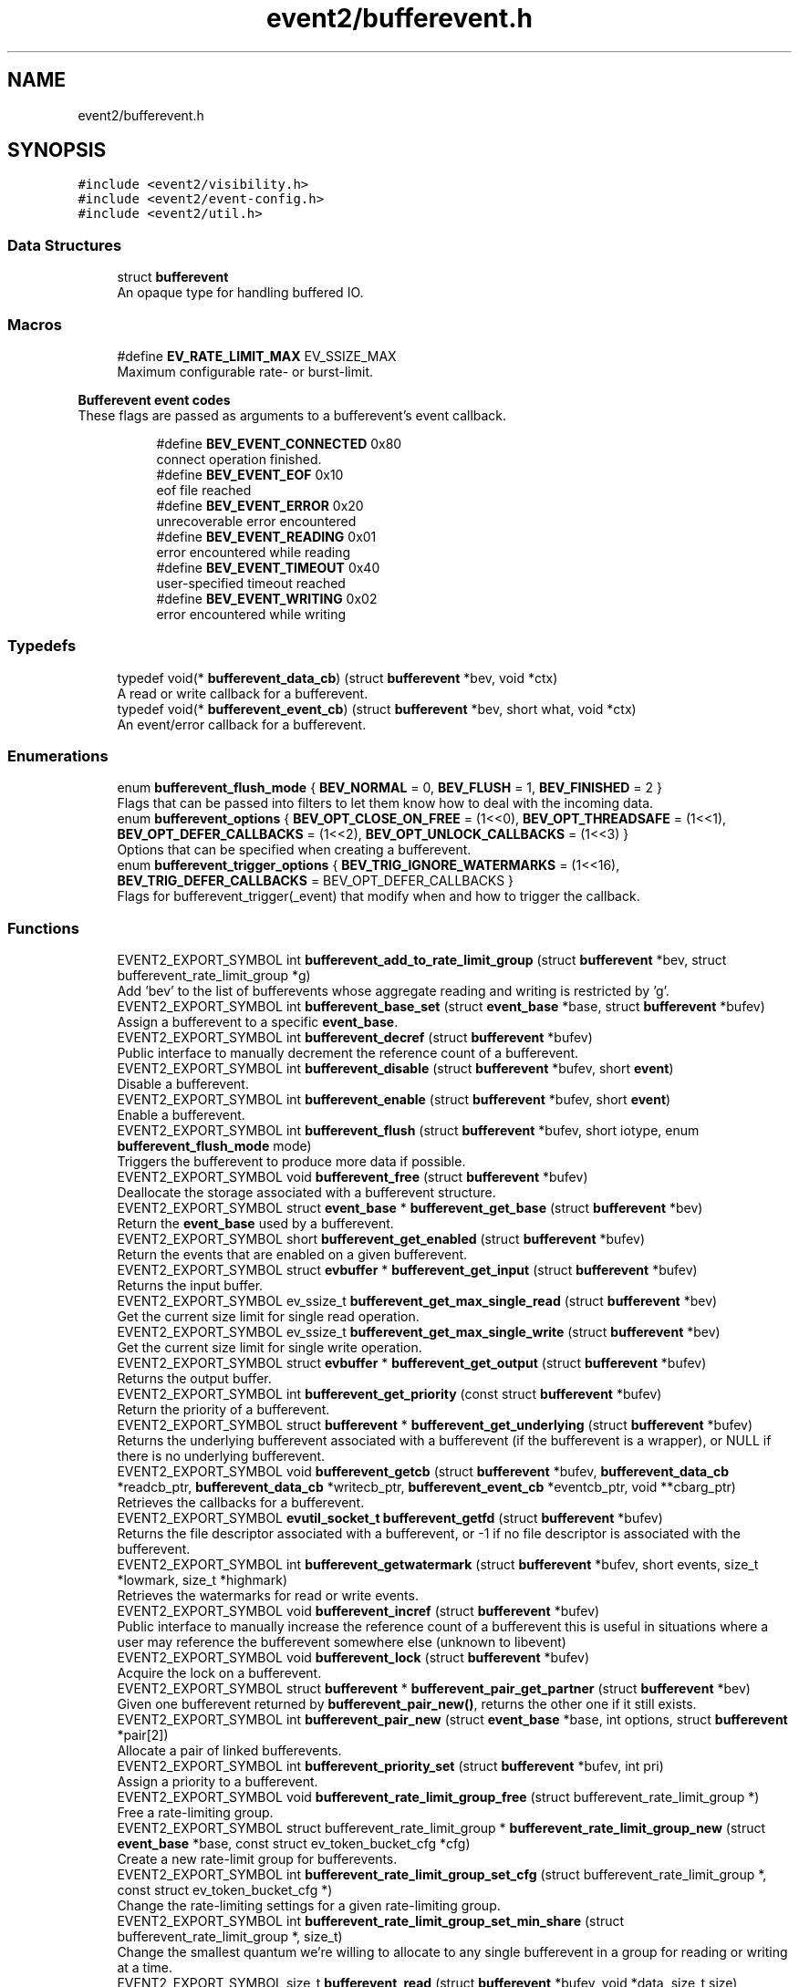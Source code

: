 .TH "event2/bufferevent.h" 3 "Mon Sep 30 2019" "libevent" \" -*- nroff -*-
.ad l
.nh
.SH NAME
event2/bufferevent.h
.SH SYNOPSIS
.br
.PP
\fC#include <event2/visibility\&.h>\fP
.br
\fC#include <event2/event\-config\&.h>\fP
.br
\fC#include <event2/util\&.h>\fP
.br

.SS "Data Structures"

.in +1c
.ti -1c
.RI "struct \fBbufferevent\fP"
.br
.RI "An opaque type for handling buffered IO\&. "
.in -1c
.SS "Macros"

.in +1c
.ti -1c
.RI "#define \fBEV_RATE_LIMIT_MAX\fP   EV_SSIZE_MAX"
.br
.RI "Maximum configurable rate- or burst-limit\&. "
.in -1c
.PP
.RI "\fBBufferevent event codes\fP"
.br
These flags are passed as arguments to a bufferevent's event callback\&. 
.PP
.in +1c
.in +1c
.ti -1c
.RI "#define \fBBEV_EVENT_CONNECTED\fP   0x80"
.br
.RI "connect operation finished\&. "
.ti -1c
.RI "#define \fBBEV_EVENT_EOF\fP   0x10"
.br
.RI "eof file reached "
.ti -1c
.RI "#define \fBBEV_EVENT_ERROR\fP   0x20"
.br
.RI "unrecoverable error encountered "
.ti -1c
.RI "#define \fBBEV_EVENT_READING\fP   0x01"
.br
.RI "error encountered while reading "
.ti -1c
.RI "#define \fBBEV_EVENT_TIMEOUT\fP   0x40"
.br
.RI "user-specified timeout reached "
.ti -1c
.RI "#define \fBBEV_EVENT_WRITING\fP   0x02"
.br
.RI "error encountered while writing "
.in -1c
.in -1c
.SS "Typedefs"

.in +1c
.ti -1c
.RI "typedef void(* \fBbufferevent_data_cb\fP) (struct \fBbufferevent\fP *bev, void *ctx)"
.br
.RI "A read or write callback for a bufferevent\&. "
.ti -1c
.RI "typedef void(* \fBbufferevent_event_cb\fP) (struct \fBbufferevent\fP *bev, short what, void *ctx)"
.br
.RI "An event/error callback for a bufferevent\&. "
.in -1c
.SS "Enumerations"

.in +1c
.ti -1c
.RI "enum \fBbufferevent_flush_mode\fP { \fBBEV_NORMAL\fP = 0, \fBBEV_FLUSH\fP = 1, \fBBEV_FINISHED\fP = 2 }"
.br
.RI "Flags that can be passed into filters to let them know how to deal with the incoming data\&. "
.ti -1c
.RI "enum \fBbufferevent_options\fP { \fBBEV_OPT_CLOSE_ON_FREE\fP = (1<<0), \fBBEV_OPT_THREADSAFE\fP = (1<<1), \fBBEV_OPT_DEFER_CALLBACKS\fP = (1<<2), \fBBEV_OPT_UNLOCK_CALLBACKS\fP = (1<<3) }"
.br
.RI "Options that can be specified when creating a bufferevent\&. "
.ti -1c
.RI "enum \fBbufferevent_trigger_options\fP { \fBBEV_TRIG_IGNORE_WATERMARKS\fP = (1<<16), \fBBEV_TRIG_DEFER_CALLBACKS\fP = BEV_OPT_DEFER_CALLBACKS }"
.br
.RI "Flags for bufferevent_trigger(_event) that modify when and how to trigger the callback\&. "
.in -1c
.SS "Functions"

.in +1c
.ti -1c
.RI "EVENT2_EXPORT_SYMBOL int \fBbufferevent_add_to_rate_limit_group\fP (struct \fBbufferevent\fP *bev, struct bufferevent_rate_limit_group *g)"
.br
.RI "Add 'bev' to the list of bufferevents whose aggregate reading and writing is restricted by 'g'\&. "
.ti -1c
.RI "EVENT2_EXPORT_SYMBOL int \fBbufferevent_base_set\fP (struct \fBevent_base\fP *base, struct \fBbufferevent\fP *bufev)"
.br
.RI "Assign a bufferevent to a specific \fBevent_base\fP\&. "
.ti -1c
.RI "EVENT2_EXPORT_SYMBOL int \fBbufferevent_decref\fP (struct \fBbufferevent\fP *bufev)"
.br
.RI "Public interface to manually decrement the reference count of a bufferevent\&. "
.ti -1c
.RI "EVENT2_EXPORT_SYMBOL int \fBbufferevent_disable\fP (struct \fBbufferevent\fP *bufev, short \fBevent\fP)"
.br
.RI "Disable a bufferevent\&. "
.ti -1c
.RI "EVENT2_EXPORT_SYMBOL int \fBbufferevent_enable\fP (struct \fBbufferevent\fP *bufev, short \fBevent\fP)"
.br
.RI "Enable a bufferevent\&. "
.ti -1c
.RI "EVENT2_EXPORT_SYMBOL int \fBbufferevent_flush\fP (struct \fBbufferevent\fP *bufev, short iotype, enum \fBbufferevent_flush_mode\fP mode)"
.br
.RI "Triggers the bufferevent to produce more data if possible\&. "
.ti -1c
.RI "EVENT2_EXPORT_SYMBOL void \fBbufferevent_free\fP (struct \fBbufferevent\fP *bufev)"
.br
.RI "Deallocate the storage associated with a bufferevent structure\&. "
.ti -1c
.RI "EVENT2_EXPORT_SYMBOL struct \fBevent_base\fP * \fBbufferevent_get_base\fP (struct \fBbufferevent\fP *bev)"
.br
.RI "Return the \fBevent_base\fP used by a bufferevent\&. "
.ti -1c
.RI "EVENT2_EXPORT_SYMBOL short \fBbufferevent_get_enabled\fP (struct \fBbufferevent\fP *bufev)"
.br
.RI "Return the events that are enabled on a given bufferevent\&. "
.ti -1c
.RI "EVENT2_EXPORT_SYMBOL struct \fBevbuffer\fP * \fBbufferevent_get_input\fP (struct \fBbufferevent\fP *bufev)"
.br
.RI "Returns the input buffer\&. "
.ti -1c
.RI "EVENT2_EXPORT_SYMBOL ev_ssize_t \fBbufferevent_get_max_single_read\fP (struct \fBbufferevent\fP *bev)"
.br
.RI "Get the current size limit for single read operation\&. "
.ti -1c
.RI "EVENT2_EXPORT_SYMBOL ev_ssize_t \fBbufferevent_get_max_single_write\fP (struct \fBbufferevent\fP *bev)"
.br
.RI "Get the current size limit for single write operation\&. "
.ti -1c
.RI "EVENT2_EXPORT_SYMBOL struct \fBevbuffer\fP * \fBbufferevent_get_output\fP (struct \fBbufferevent\fP *bufev)"
.br
.RI "Returns the output buffer\&. "
.ti -1c
.RI "EVENT2_EXPORT_SYMBOL int \fBbufferevent_get_priority\fP (const struct \fBbufferevent\fP *bufev)"
.br
.RI "Return the priority of a bufferevent\&. "
.ti -1c
.RI "EVENT2_EXPORT_SYMBOL struct \fBbufferevent\fP * \fBbufferevent_get_underlying\fP (struct \fBbufferevent\fP *bufev)"
.br
.RI "Returns the underlying bufferevent associated with a bufferevent (if the bufferevent is a wrapper), or NULL if there is no underlying bufferevent\&. "
.ti -1c
.RI "EVENT2_EXPORT_SYMBOL void \fBbufferevent_getcb\fP (struct \fBbufferevent\fP *bufev, \fBbufferevent_data_cb\fP *readcb_ptr, \fBbufferevent_data_cb\fP *writecb_ptr, \fBbufferevent_event_cb\fP *eventcb_ptr, void **cbarg_ptr)"
.br
.RI "Retrieves the callbacks for a bufferevent\&. "
.ti -1c
.RI "EVENT2_EXPORT_SYMBOL \fBevutil_socket_t\fP \fBbufferevent_getfd\fP (struct \fBbufferevent\fP *bufev)"
.br
.RI "Returns the file descriptor associated with a bufferevent, or -1 if no file descriptor is associated with the bufferevent\&. "
.ti -1c
.RI "EVENT2_EXPORT_SYMBOL int \fBbufferevent_getwatermark\fP (struct \fBbufferevent\fP *bufev, short events, size_t *lowmark, size_t *highmark)"
.br
.RI "Retrieves the watermarks for read or write events\&. "
.ti -1c
.RI "EVENT2_EXPORT_SYMBOL void \fBbufferevent_incref\fP (struct \fBbufferevent\fP *bufev)"
.br
.RI "Public interface to manually increase the reference count of a bufferevent this is useful in situations where a user may reference the bufferevent somewhere else (unknown to libevent) "
.ti -1c
.RI "EVENT2_EXPORT_SYMBOL void \fBbufferevent_lock\fP (struct \fBbufferevent\fP *bufev)"
.br
.RI "Acquire the lock on a bufferevent\&. "
.ti -1c
.RI "EVENT2_EXPORT_SYMBOL struct \fBbufferevent\fP * \fBbufferevent_pair_get_partner\fP (struct \fBbufferevent\fP *bev)"
.br
.RI "Given one bufferevent returned by \fBbufferevent_pair_new()\fP, returns the other one if it still exists\&. "
.ti -1c
.RI "EVENT2_EXPORT_SYMBOL int \fBbufferevent_pair_new\fP (struct \fBevent_base\fP *base, int options, struct \fBbufferevent\fP *pair[2])"
.br
.RI "Allocate a pair of linked bufferevents\&. "
.ti -1c
.RI "EVENT2_EXPORT_SYMBOL int \fBbufferevent_priority_set\fP (struct \fBbufferevent\fP *bufev, int pri)"
.br
.RI "Assign a priority to a bufferevent\&. "
.ti -1c
.RI "EVENT2_EXPORT_SYMBOL void \fBbufferevent_rate_limit_group_free\fP (struct bufferevent_rate_limit_group *)"
.br
.RI "Free a rate-limiting group\&. "
.ti -1c
.RI "EVENT2_EXPORT_SYMBOL struct bufferevent_rate_limit_group * \fBbufferevent_rate_limit_group_new\fP (struct \fBevent_base\fP *base, const struct ev_token_bucket_cfg *cfg)"
.br
.RI "Create a new rate-limit group for bufferevents\&. "
.ti -1c
.RI "EVENT2_EXPORT_SYMBOL int \fBbufferevent_rate_limit_group_set_cfg\fP (struct bufferevent_rate_limit_group *, const struct ev_token_bucket_cfg *)"
.br
.RI "Change the rate-limiting settings for a given rate-limiting group\&. "
.ti -1c
.RI "EVENT2_EXPORT_SYMBOL int \fBbufferevent_rate_limit_group_set_min_share\fP (struct bufferevent_rate_limit_group *, size_t)"
.br
.RI "Change the smallest quantum we're willing to allocate to any single bufferevent in a group for reading or writing at a time\&. "
.ti -1c
.RI "EVENT2_EXPORT_SYMBOL size_t \fBbufferevent_read\fP (struct \fBbufferevent\fP *bufev, void *data, size_t size)"
.br
.RI "Read data from a bufferevent buffer\&. "
.ti -1c
.RI "EVENT2_EXPORT_SYMBOL int \fBbufferevent_read_buffer\fP (struct \fBbufferevent\fP *bufev, struct \fBevbuffer\fP *buf)"
.br
.RI "Read data from a bufferevent buffer into an evbuffer\&. "
.ti -1c
.RI "EVENT2_EXPORT_SYMBOL int \fBbufferevent_remove_from_rate_limit_group\fP (struct \fBbufferevent\fP *bev)"
.br
.RI "Remove 'bev' from its current rate-limit group (if any)\&. "
.ti -1c
.RI "EVENT2_EXPORT_SYMBOL int \fBbufferevent_set_max_single_read\fP (struct \fBbufferevent\fP *bev, size_t size)"
.br
.RI "Set the size limit for single read operation\&. "
.ti -1c
.RI "EVENT2_EXPORT_SYMBOL int \fBbufferevent_set_max_single_write\fP (struct \fBbufferevent\fP *bev, size_t size)"
.br
.RI "Set the size limit for single write operation\&. "
.ti -1c
.RI "EVENT2_EXPORT_SYMBOL int \fBbufferevent_set_rate_limit\fP (struct \fBbufferevent\fP *bev, struct ev_token_bucket_cfg *cfg)"
.br
.RI "Set the rate-limit of a the bufferevent 'bev' to the one specified in 'cfg'\&. "
.ti -1c
.RI "EVENT2_EXPORT_SYMBOL int \fBbufferevent_set_timeouts\fP (struct \fBbufferevent\fP *bufev, const struct timeval *timeout_read, const struct timeval *timeout_write)"
.br
.RI "Set the read and write timeout for a bufferevent\&. "
.ti -1c
.RI "EVENT2_EXPORT_SYMBOL void \fBbufferevent_setcb\fP (struct \fBbufferevent\fP *bufev, \fBbufferevent_data_cb\fP readcb, \fBbufferevent_data_cb\fP writecb, \fBbufferevent_event_cb\fP eventcb, void *cbarg)"
.br
.RI "Changes the callbacks for a bufferevent\&. "
.ti -1c
.RI "EVENT2_EXPORT_SYMBOL int \fBbufferevent_setfd\fP (struct \fBbufferevent\fP *bufev, \fBevutil_socket_t\fP fd)"
.br
.RI "Changes the file descriptor on which the bufferevent operates\&. "
.ti -1c
.RI "EVENT2_EXPORT_SYMBOL void \fBbufferevent_setwatermark\fP (struct \fBbufferevent\fP *bufev, short events, size_t lowmark, size_t highmark)"
.br
.RI "Sets the watermarks for read and write events\&. "
.ti -1c
.RI "EVENT2_EXPORT_SYMBOL int \fBbufferevent_socket_connect\fP (struct \fBbufferevent\fP *, const struct sockaddr *, int)"
.br
.RI "Launch a connect() attempt with a socket-based bufferevent\&. "
.ti -1c
.RI "EVENT2_EXPORT_SYMBOL int \fBbufferevent_socket_connect_hostname\fP (struct \fBbufferevent\fP *, struct evdns_base *, int, const char *, int)"
.br
.RI "Resolve the hostname 'hostname' and connect to it as with \fBbufferevent_socket_connect()\fP\&. "
.ti -1c
.RI "EVENT2_EXPORT_SYMBOL int \fBbufferevent_socket_get_dns_error\fP (struct \fBbufferevent\fP *bev)"
.br
.RI "Return the error code for the last failed DNS lookup attempt made by \fBbufferevent_socket_connect_hostname()\fP\&. "
.ti -1c
.RI "EVENT2_EXPORT_SYMBOL struct \fBbufferevent\fP * \fBbufferevent_socket_new\fP (struct \fBevent_base\fP *base, \fBevutil_socket_t\fP fd, int options)"
.br
.RI "Create a new socket bufferevent over an existing socket\&. "
.ti -1c
.RI "EVENT2_EXPORT_SYMBOL void \fBbufferevent_trigger\fP (struct \fBbufferevent\fP *bufev, short iotype, int options)"
.br
.RI "Triggers bufferevent data callbacks\&. "
.ti -1c
.RI "EVENT2_EXPORT_SYMBOL void \fBbufferevent_trigger_event\fP (struct \fBbufferevent\fP *bufev, short what, int options)"
.br
.RI "Triggers the bufferevent event callback\&. "
.ti -1c
.RI "EVENT2_EXPORT_SYMBOL void \fBbufferevent_unlock\fP (struct \fBbufferevent\fP *bufev)"
.br
.RI "Release the lock on a bufferevent\&. "
.ti -1c
.RI "EVENT2_EXPORT_SYMBOL int \fBbufferevent_write\fP (struct \fBbufferevent\fP *bufev, const void *data, size_t size)"
.br
.RI "Write data to a bufferevent buffer\&. "
.ti -1c
.RI "EVENT2_EXPORT_SYMBOL int \fBbufferevent_write_buffer\fP (struct \fBbufferevent\fP *bufev, struct \fBevbuffer\fP *buf)"
.br
.RI "Write data from an evbuffer to a bufferevent buffer\&. "
.ti -1c
.RI "EVENT2_EXPORT_SYMBOL void \fBev_token_bucket_cfg_free\fP (struct ev_token_bucket_cfg *cfg)"
.br
.RI "Free all storage held in 'cfg'\&. "
.ti -1c
.RI "EVENT2_EXPORT_SYMBOL struct ev_token_bucket_cfg * \fBev_token_bucket_cfg_new\fP (size_t read_rate, size_t read_burst, size_t write_rate, size_t write_burst, const struct timeval *tick_len)"
.br
.RI "Initialize and return a new object to configure the rate-limiting behavior of bufferevents\&. "
.in -1c
.PP
.RI "\fBRate limit inspection\fP"
.br
Return the current read or write bucket size for a bufferevent\&.
.PP
If it is not configured with a per-bufferevent ratelimit, return EV_SSIZE_MAX\&. This function does not inspect the group limit, if any\&. Note that it can return a negative value if the bufferevent has been made to read or write more than its limit\&. 
.PP
.in +1c
.in +1c
.ti -1c
.RI "EVENT2_EXPORT_SYMBOL ev_ssize_t \fBbufferevent_get_max_to_read\fP (struct \fBbufferevent\fP *bev)"
.br
.ti -1c
.RI "EVENT2_EXPORT_SYMBOL ev_ssize_t \fBbufferevent_get_max_to_write\fP (struct \fBbufferevent\fP *bev)"
.br
.ti -1c
.RI "EVENT2_EXPORT_SYMBOL ev_ssize_t \fBbufferevent_get_read_limit\fP (struct \fBbufferevent\fP *bev)"
.br
.ti -1c
.RI "EVENT2_EXPORT_SYMBOL const struct ev_token_bucket_cfg * \fBbufferevent_get_token_bucket_cfg\fP (const struct \fBbufferevent\fP *bev)"
.br
.ti -1c
.RI "EVENT2_EXPORT_SYMBOL ev_ssize_t \fBbufferevent_get_write_limit\fP (struct \fBbufferevent\fP *bev)"
.br
.in -1c
.in -1c
.PP
.RI "\fBGroup Rate limit inspection\fP"
.br
Return the read or write bucket size for a bufferevent rate limit group\&.
.PP
Note that it can return a negative value if bufferevents in the group have been made to read or write more than their limits\&. 
.PP
.in +1c
.in +1c
.ti -1c
.RI "EVENT2_EXPORT_SYMBOL ev_ssize_t \fBbufferevent_rate_limit_group_get_read_limit\fP (struct bufferevent_rate_limit_group *)"
.br
.ti -1c
.RI "EVENT2_EXPORT_SYMBOL ev_ssize_t \fBbufferevent_rate_limit_group_get_write_limit\fP (struct bufferevent_rate_limit_group *)"
.br
.in -1c
.in -1c
.PP
.RI "\fBRate limit manipulation\fP"
.br
Subtract a number of bytes from a bufferevent's read or write bucket\&.
.PP
The decrement value can be negative, if you want to manually refill the bucket\&. If the change puts the bucket above or below zero, the bufferevent will resume or suspend reading writing as appropriate\&. These functions make no change in the buckets for the bufferevent's group, if any\&.
.PP
Returns 0 on success, -1 on internal error\&. 
.PP
.in +1c
.in +1c
.ti -1c
.RI "EVENT2_EXPORT_SYMBOL int \fBbufferevent_decrement_read_limit\fP (struct \fBbufferevent\fP *bev, ev_ssize_t decr)"
.br
.ti -1c
.RI "EVENT2_EXPORT_SYMBOL int \fBbufferevent_decrement_write_limit\fP (struct \fBbufferevent\fP *bev, ev_ssize_t decr)"
.br
.in -1c
.in -1c
.PP
.RI "\fBGroup rate limit manipulation\fP"
.br
Subtract a number of bytes from a bufferevent rate-limiting group's read or write bucket\&.
.PP
The decrement value can be negative, if you want to manually refill the bucket\&. If the change puts the bucket above or below zero, the bufferevents in the group will resume or suspend reading writing as appropriate\&.
.PP
Returns 0 on success, -1 on internal error\&. 
.PP
.in +1c
.in +1c
.ti -1c
.RI "EVENT2_EXPORT_SYMBOL int \fBbufferevent_rate_limit_group_decrement_read\fP (struct bufferevent_rate_limit_group *, ev_ssize_t)"
.br
.ti -1c
.RI "EVENT2_EXPORT_SYMBOL int \fBbufferevent_rate_limit_group_decrement_write\fP (struct bufferevent_rate_limit_group *, ev_ssize_t)"
.br
.ti -1c
.RI "EVENT2_EXPORT_SYMBOL void \fBbufferevent_rate_limit_group_get_totals\fP (struct bufferevent_rate_limit_group *grp, ev_uint64_t *total_read_out, ev_uint64_t *total_written_out)"
.br
.RI "Inspect the total bytes read/written on a group\&. "
.ti -1c
.RI "EVENT2_EXPORT_SYMBOL void \fBbufferevent_rate_limit_group_reset_totals\fP (struct bufferevent_rate_limit_group *grp)"
.br
.RI "Reset the total bytes read/written on a group\&. "
.in -1c
.in -1c
.SS "Filtering support"

.in +1c
.ti -1c
.RI "typedef enum \fBbufferevent_filter_result\fP(* \fBbufferevent_filter_cb\fP) (struct \fBevbuffer\fP *src, struct \fBevbuffer\fP *dst, ev_ssize_t dst_limit, enum \fBbufferevent_flush_mode\fP mode, void *ctx)"
.br
.RI "A callback function to implement a filter for a bufferevent\&. "
.ti -1c
.RI "EVENT2_EXPORT_SYMBOL struct \fBbufferevent\fP * \fBbufferevent_filter_new\fP (struct \fBbufferevent\fP *underlying, \fBbufferevent_filter_cb\fP input_filter, \fBbufferevent_filter_cb\fP output_filter, int options, void(*free_context)(void *), void *ctx)"
.br
.RI "Allocate a new filtering bufferevent on top of an existing bufferevent\&. "
.ti -1c
.RI "enum \fBbufferevent_filter_result\fP { \fBBEV_OK\fP = 0, \fBBEV_NEED_MORE\fP = 1, \fBBEV_ERROR\fP = 2 }"
.br
.RI "Values that filters can return\&. "
.in -1c
.SH "Detailed Description"
.PP 
Functions for buffering data for network sending or receiving\&. Bufferevents are higher level than evbuffers: each has an underlying evbuffer for reading and one for writing, and callbacks that are invoked under certain circumstances\&.
.PP
A bufferevent provides input and output buffers that get filled and drained automatically\&. The user of a bufferevent no longer deals directly with the I/O, but instead is reading from input and writing to output buffers\&.
.PP
Once initialized, the bufferevent structure can be used repeatedly with \fBbufferevent_enable()\fP and \fBbufferevent_disable()\fP\&.
.PP
When reading is enabled, the bufferevent will try to read from the file descriptor onto its input buffer, and call the read callback\&. When writing is enabled, the bufferevent will try to write data onto its file descriptor when the output buffer has enough data, and call the write callback when the output buffer is sufficiently drained\&.
.PP
Bufferevents come in several flavors, including:
.PP
.IP "\fBSocket-based bufferevents \fP" 1c
A bufferevent that reads and writes data onto a network socket\&. Created with \fBbufferevent_socket_new()\fP\&.
.PP
.IP "\fBPaired bufferevents \fP" 1c
A pair of bufferevents that send and receive data to one another without touching the network\&. Created with \fBbufferevent_pair_new()\fP\&.
.PP
.IP "\fBFiltering bufferevents \fP" 1c
A bufferevent that transforms data, and sends or receives it over another underlying bufferevent\&. Created with \fBbufferevent_filter_new()\fP\&.
.PP
.IP "\fBSSL-backed bufferevents \fP" 1c
A bufferevent that uses the openssl library to send and receive data over an encrypted connection\&. Created with \fBbufferevent_openssl_socket_new()\fP or \fBbufferevent_openssl_filter_new()\fP\&. 
.PP

.SH "Typedef Documentation"
.PP 
.SS "typedef void(* bufferevent_data_cb) (struct \fBbufferevent\fP *bev, void *ctx)"

.PP
A read or write callback for a bufferevent\&. The read callback is triggered when new data arrives in the input buffer and the amount of readable data exceed the low watermark which is 0 by default\&.
.PP
The write callback is triggered if the write buffer has been exhausted or fell below its low watermark\&.
.PP
\fBParameters\fP
.RS 4
\fIbev\fP the bufferevent that triggered the callback 
.br
\fIctx\fP the user-specified context for this bufferevent 
.RE
.PP

.SS "typedef void(* bufferevent_event_cb) (struct \fBbufferevent\fP *bev, short what, void *ctx)"

.PP
An event/error callback for a bufferevent\&. The event callback is triggered if either an EOF condition or another unrecoverable error was encountered\&.
.PP
For bufferevents with deferred callbacks, this is a bitwise OR of all errors that have happened on the bufferevent since the last callback invocation\&.
.PP
\fBParameters\fP
.RS 4
\fIbev\fP the bufferevent for which the error condition was reached 
.br
\fIwhat\fP a conjunction of flags: BEV_EVENT_READING or BEV_EVENT_WRITING to indicate if the error was encountered on the read or write path, and one of the following flags: BEV_EVENT_EOF, BEV_EVENT_ERROR, BEV_EVENT_TIMEOUT, BEV_EVENT_CONNECTED\&.
.br
\fIctx\fP the user-specified context for this bufferevent 
.RE
.PP

.SS "typedef enum \fBbufferevent_filter_result\fP(* bufferevent_filter_cb) (struct \fBevbuffer\fP *src, struct \fBevbuffer\fP *dst, ev_ssize_t dst_limit, enum \fBbufferevent_flush_mode\fP mode, void *ctx)"

.PP
A callback function to implement a filter for a bufferevent\&. 
.PP
\fBParameters\fP
.RS 4
\fIsrc\fP An evbuffer to drain data from\&. 
.br
\fIdst\fP An evbuffer to add data to\&. 
.br
\fIlimit\fP A suggested upper bound of bytes to write to dst\&. The filter may ignore this value, but doing so means that it will overflow the high-water mark associated with dst\&. -1 means 'no limit'\&. 
.br
\fImode\fP Whether we should write data as may be convenient (BEV_NORMAL), or flush as much data as we can (BEV_FLUSH), or flush as much as we can, possibly including an end-of-stream marker (BEV_FINISH)\&. 
.br
\fIctx\fP A user-supplied pointer\&.
.RE
.PP
\fBReturns\fP
.RS 4
BEV_OK if we wrote some data; BEV_NEED_MORE if we can't produce any more output until we get some input; and BEV_ERROR on an error\&. 
.RE
.PP

.SH "Enumeration Type Documentation"
.PP 
.SS "enum \fBbufferevent_filter_result\fP"

.PP
Values that filters can return\&. 
.PP
\fBEnumerator\fP
.in +1c
.TP
\fB\fIBEV_OK \fP\fP
everything is okay 
.TP
\fB\fIBEV_NEED_MORE \fP\fP
the filter needs to read more data before output 
.TP
\fB\fIBEV_ERROR \fP\fP
the filter encountered a critical error, no further data can be processed\&. 
.SS "enum \fBbufferevent_flush_mode\fP"

.PP
Flags that can be passed into filters to let them know how to deal with the incoming data\&. 
.PP
\fBEnumerator\fP
.in +1c
.TP
\fB\fIBEV_NORMAL \fP\fP
usually set when processing data 
.TP
\fB\fIBEV_FLUSH \fP\fP
want to checkpoint all data sent\&. 
.TP
\fB\fIBEV_FINISHED \fP\fP
encountered EOF on read or done sending data 
.SS "enum \fBbufferevent_options\fP"

.PP
Options that can be specified when creating a bufferevent\&. 
.PP
\fBEnumerator\fP
.in +1c
.TP
\fB\fIBEV_OPT_CLOSE_ON_FREE \fP\fP
If set, we close the underlying file descriptor/bufferevent/whatever when this bufferevent is freed\&. 
.TP
\fB\fIBEV_OPT_THREADSAFE \fP\fP
If set, and threading is enabled, operations on this bufferevent are protected by a lock\&. 
.TP
\fB\fIBEV_OPT_DEFER_CALLBACKS \fP\fP
If set, callbacks are run deferred in the event loop\&. 
.TP
\fB\fIBEV_OPT_UNLOCK_CALLBACKS \fP\fP
If set, callbacks are executed without locks being held on the bufferevent\&. This option currently requires that BEV_OPT_DEFER_CALLBACKS also be set; a future version of Libevent might remove the requirement\&. 
.SS "enum \fBbufferevent_trigger_options\fP"

.PP
Flags for bufferevent_trigger(_event) that modify when and how to trigger the callback\&. 
.PP
\fBEnumerator\fP
.in +1c
.TP
\fB\fIBEV_TRIG_IGNORE_WATERMARKS \fP\fP
trigger the callback regardless of the watermarks 
.TP
\fB\fIBEV_TRIG_DEFER_CALLBACKS \fP\fP
defer even if the callbacks are not 
.SH "Function Documentation"
.PP 
.SS "EVENT2_EXPORT_SYMBOL int bufferevent_add_to_rate_limit_group (struct \fBbufferevent\fP * bev, struct bufferevent_rate_limit_group * g)"

.PP
Add 'bev' to the list of bufferevents whose aggregate reading and writing is restricted by 'g'\&. If 'g' is NULL, remove 'bev' from its current group\&.
.PP
A bufferevent may belong to no more than one rate-limit group at a time\&. If 'bev' is already a member of a group, it will be removed from its old group before being added to 'g'\&.
.PP
Return 0 on success and -1 on failure\&. 
.SS "EVENT2_EXPORT_SYMBOL int bufferevent_base_set (struct \fBevent_base\fP * base, struct \fBbufferevent\fP * bufev)"

.PP
Assign a bufferevent to a specific \fBevent_base\fP\&. NOTE that only socket bufferevents support this function\&.
.PP
\fBParameters\fP
.RS 4
\fIbase\fP an \fBevent_base\fP returned by \fBevent_init()\fP 
.br
\fIbufev\fP a bufferevent struct returned by bufferevent_new() or \fBbufferevent_socket_new()\fP 
.RE
.PP
\fBReturns\fP
.RS 4
0 if successful, or -1 if an error occurred 
.RE
.PP
\fBSee also\fP
.RS 4
bufferevent_new() 
.RE
.PP

.SS "EVENT2_EXPORT_SYMBOL int bufferevent_decref (struct \fBbufferevent\fP * bufev)"

.PP
Public interface to manually decrement the reference count of a bufferevent\&. Warning: make sure you know what you're doing\&. This is mainly used in conjunction with \fBbufferevent_incref()\fP\&. This will free up all data associated with a bufferevent if the reference count hits 0\&.
.PP
\fBParameters\fP
.RS 4
\fIbufev\fP the bufferevent to decrement the refcount on
.RE
.PP
\fBReturns\fP
.RS 4
1 if the bufferevent was freed, otherwise 0 (still referenced) 
.RE
.PP

.SS "EVENT2_EXPORT_SYMBOL int bufferevent_disable (struct \fBbufferevent\fP * bufev, short event)"

.PP
Disable a bufferevent\&. 
.PP
\fBParameters\fP
.RS 4
\fIbufev\fP the bufferevent to be disabled 
.br
\fIevent\fP any combination of EV_READ | EV_WRITE\&. 
.RE
.PP
\fBReturns\fP
.RS 4
0 if successful, or -1 if an error occurred 
.RE
.PP
\fBSee also\fP
.RS 4
\fBbufferevent_enable()\fP 
.RE
.PP

.SS "EVENT2_EXPORT_SYMBOL int bufferevent_enable (struct \fBbufferevent\fP * bufev, short event)"

.PP
Enable a bufferevent\&. 
.PP
\fBParameters\fP
.RS 4
\fIbufev\fP the bufferevent to be enabled 
.br
\fIevent\fP any combination of EV_READ | EV_WRITE\&. 
.RE
.PP
\fBReturns\fP
.RS 4
0 if successful, or -1 if an error occurred 
.RE
.PP
\fBSee also\fP
.RS 4
\fBbufferevent_disable()\fP 
.RE
.PP

.SS "EVENT2_EXPORT_SYMBOL struct \fBbufferevent\fP* bufferevent_filter_new (struct \fBbufferevent\fP * underlying, \fBbufferevent_filter_cb\fP input_filter, \fBbufferevent_filter_cb\fP output_filter, int options, void(*)(void *) free_context, void * ctx)"

.PP
Allocate a new filtering bufferevent on top of an existing bufferevent\&. 
.PP
\fBParameters\fP
.RS 4
\fIunderlying\fP the underlying bufferevent\&. 
.br
\fIinput_filter\fP The filter to apply to data we read from the underlying bufferevent 
.br
\fIoutput_filter\fP The filer to apply to data we write to the underlying bufferevent 
.br
\fIoptions\fP A bitfield of bufferevent options\&. 
.br
\fIfree_context\fP A function to use to free the filter context when this bufferevent is freed\&. 
.br
\fIctx\fP A context pointer to pass to the filter functions\&. 
.RE
.PP

.SS "EVENT2_EXPORT_SYMBOL int bufferevent_flush (struct \fBbufferevent\fP * bufev, short iotype, enum \fBbufferevent_flush_mode\fP mode)"

.PP
Triggers the bufferevent to produce more data if possible\&. 
.PP
\fBParameters\fP
.RS 4
\fIbufev\fP the bufferevent object 
.br
\fIiotype\fP either EV_READ or EV_WRITE or both\&. 
.br
\fImode\fP either BEV_NORMAL or BEV_FLUSH or BEV_FINISHED 
.RE
.PP
\fBReturns\fP
.RS 4
-1 on failure, 0 if no data was produces, 1 if data was produced 
.RE
.PP

.SS "EVENT2_EXPORT_SYMBOL void bufferevent_free (struct \fBbufferevent\fP * bufev)"

.PP
Deallocate the storage associated with a bufferevent structure\&. If there is pending data to write on the bufferevent, it probably won't be flushed before the bufferevent is freed\&.
.PP
\fBParameters\fP
.RS 4
\fIbufev\fP the bufferevent structure to be freed\&. 
.RE
.PP

.SS "EVENT2_EXPORT_SYMBOL short bufferevent_get_enabled (struct \fBbufferevent\fP * bufev)"

.PP
Return the events that are enabled on a given bufferevent\&. 
.PP
\fBParameters\fP
.RS 4
\fIbufev\fP the bufferevent to inspect 
.RE
.PP
\fBReturns\fP
.RS 4
A combination of EV_READ | EV_WRITE 
.RE
.PP

.SS "EVENT2_EXPORT_SYMBOL struct \fBevbuffer\fP* bufferevent_get_input (struct \fBbufferevent\fP * bufev)"

.PP
Returns the input buffer\&. The user MUST NOT set the callback on this buffer\&.
.PP
\fBParameters\fP
.RS 4
\fIbufev\fP the bufferevent from which to get the evbuffer 
.RE
.PP
\fBReturns\fP
.RS 4
the evbuffer object for the input buffer 
.RE
.PP

.SS "EVENT2_EXPORT_SYMBOL struct \fBevbuffer\fP* bufferevent_get_output (struct \fBbufferevent\fP * bufev)"

.PP
Returns the output buffer\&. The user MUST NOT set the callback on this buffer\&.
.PP
When filters are being used, the filters need to be manually triggered if the output buffer was manipulated\&.
.PP
\fBParameters\fP
.RS 4
\fIbufev\fP the bufferevent from which to get the evbuffer 
.RE
.PP
\fBReturns\fP
.RS 4
the evbuffer object for the output buffer 
.RE
.PP

.SS "EVENT2_EXPORT_SYMBOL int bufferevent_get_priority (const struct \fBbufferevent\fP * bufev)"

.PP
Return the priority of a bufferevent\&. Only supported for socket bufferevents 
.SS "EVENT2_EXPORT_SYMBOL void bufferevent_getcb (struct \fBbufferevent\fP * bufev, \fBbufferevent_data_cb\fP * readcb_ptr, \fBbufferevent_data_cb\fP * writecb_ptr, \fBbufferevent_event_cb\fP * eventcb_ptr, void ** cbarg_ptr)"

.PP
Retrieves the callbacks for a bufferevent\&. 
.PP
\fBParameters\fP
.RS 4
\fIbufev\fP the bufferevent to examine\&. 
.br
\fIreadcb_ptr\fP if readcb_ptr is nonnull, *readcb_ptr is set to the current read callback for the bufferevent\&. 
.br
\fIwritecb_ptr\fP if writecb_ptr is nonnull, *writecb_ptr is set to the current write callback for the bufferevent\&. 
.br
\fIeventcb_ptr\fP if eventcb_ptr is nonnull, *eventcb_ptr is set to the current event callback for the bufferevent\&. 
.br
\fIcbarg_ptr\fP if cbarg_ptr is nonnull, *cbarg_ptr is set to the current callback argument for the bufferevent\&. 
.RE
.PP
\fBSee also\fP
.RS 4
buffervent_setcb() 
.RE
.PP

.SS "EVENT2_EXPORT_SYMBOL int bufferevent_getwatermark (struct \fBbufferevent\fP * bufev, short events, size_t * lowmark, size_t * highmark)"

.PP
Retrieves the watermarks for read or write events\&. Returns non-zero if events contains not only EV_READ or EV_WRITE\&. Returns zero if events equal EV_READ or EV_WRITE
.PP
\fBParameters\fP
.RS 4
\fIbufev\fP the bufferevent to be examined 
.br
\fIevents\fP EV_READ or EV_WRITE 
.br
\fIlowmark\fP receives the lower watermark if not NULL 
.br
\fIhighmark\fP receives the high watermark if not NULL 
.RE
.PP

.SS "EVENT2_EXPORT_SYMBOL void bufferevent_incref (struct \fBbufferevent\fP * bufev)"

.PP
Public interface to manually increase the reference count of a bufferevent this is useful in situations where a user may reference the bufferevent somewhere else (unknown to libevent) 
.PP
\fBParameters\fP
.RS 4
\fIbufev\fP the bufferevent to increase the refcount on 
.RE
.PP

.SS "EVENT2_EXPORT_SYMBOL void bufferevent_lock (struct \fBbufferevent\fP * bufev)"

.PP
Acquire the lock on a bufferevent\&. Has no effect if locking was not enabled with BEV_OPT_THREADSAFE\&. 
.SS "EVENT2_EXPORT_SYMBOL struct \fBbufferevent\fP* bufferevent_pair_get_partner (struct \fBbufferevent\fP * bev)"

.PP
Given one bufferevent returned by \fBbufferevent_pair_new()\fP, returns the other one if it still exists\&. Otherwise returns NULL\&. 
.SS "EVENT2_EXPORT_SYMBOL int bufferevent_pair_new (struct \fBevent_base\fP * base, int options, struct \fBbufferevent\fP * pair[2])"

.PP
Allocate a pair of linked bufferevents\&. The bufferevents behave as would two bufferevent_sock instances connected to opposite ends of a socketpair(), except that no internal socketpair is allocated\&.
.PP
\fBParameters\fP
.RS 4
\fIbase\fP The event base to associate with the socketpair\&. 
.br
\fIoptions\fP A set of options for this bufferevent 
.br
\fIpair\fP A pointer to an array to hold the two new bufferevent objects\&. 
.RE
.PP
\fBReturns\fP
.RS 4
0 on success, -1 on failure\&. 
.RE
.PP

.SS "EVENT2_EXPORT_SYMBOL int bufferevent_priority_set (struct \fBbufferevent\fP * bufev, int pri)"

.PP
Assign a priority to a bufferevent\&. Only supported for socket bufferevents\&.
.PP
\fBParameters\fP
.RS 4
\fIbufev\fP a bufferevent struct 
.br
\fIpri\fP the priority to be assigned 
.RE
.PP
\fBReturns\fP
.RS 4
0 if successful, or -1 if an error occurred 
.RE
.PP

.SS "EVENT2_EXPORT_SYMBOL void bufferevent_rate_limit_group_free (struct bufferevent_rate_limit_group *)"

.PP
Free a rate-limiting group\&. The group must have no members when this function is called\&. 
.SS "EVENT2_EXPORT_SYMBOL void bufferevent_rate_limit_group_get_totals (struct bufferevent_rate_limit_group * grp, ev_uint64_t * total_read_out, ev_uint64_t * total_written_out)"

.PP
Inspect the total bytes read/written on a group\&. Set the variable pointed to by total_read_out to the total number of bytes ever read on grp, and the variable pointed to by total_written_out to the total number of bytes ever written on grp\&. 
.SS "EVENT2_EXPORT_SYMBOL struct bufferevent_rate_limit_group* bufferevent_rate_limit_group_new (struct \fBevent_base\fP * base, const struct ev_token_bucket_cfg * cfg)"

.PP
Create a new rate-limit group for bufferevents\&. A rate-limit group constrains the maximum number of bytes sent and received, in toto, by all of its bufferevents\&.
.PP
\fBParameters\fP
.RS 4
\fIbase\fP An \fBevent_base\fP to run any necessary timeouts for the group\&. Note that all bufferevents in the group do not necessarily need to share this \fBevent_base\fP\&. 
.br
\fIcfg\fP The rate-limit for this group\&.
.RE
.PP
Note that all rate-limits hare are currently best-effort: future versions of Libevent may implement them more tightly\&.
.PP
Note also that only some bufferevent types currently respect rate-limiting\&. They are: socket-based bufferevents (normal and IOCP-based), and SSL-based bufferevents\&. 
.SS "EVENT2_EXPORT_SYMBOL void bufferevent_rate_limit_group_reset_totals (struct bufferevent_rate_limit_group * grp)"

.PP
Reset the total bytes read/written on a group\&. Reset the number of bytes read or written on grp as given by \fBbufferevent_rate_limit_group_reset_totals()\fP\&. 
.SS "EVENT2_EXPORT_SYMBOL int bufferevent_rate_limit_group_set_cfg (struct bufferevent_rate_limit_group *, const struct ev_token_bucket_cfg *)"

.PP
Change the rate-limiting settings for a given rate-limiting group\&. Return 0 on success, -1 on failure\&. 
.SS "EVENT2_EXPORT_SYMBOL int bufferevent_rate_limit_group_set_min_share (struct bufferevent_rate_limit_group *, size_t)"

.PP
Change the smallest quantum we're willing to allocate to any single bufferevent in a group for reading or writing at a time\&. The rationale is that, because of TCP/IP protocol overheads and kernel behavior, if a rate-limiting group is so tight on bandwidth that you're only willing to send 1 byte per tick per bufferevent, you might instead want to batch up the reads and writes so that you send N bytes per 1/N of the bufferevents (chosen at random) each tick, so you still wind up send 1 byte per tick per bufferevent on average, but you don't send so many tiny packets\&.
.PP
The default min-share is currently 64 bytes\&.
.PP
Returns 0 on success, -1 on failure\&. 
.SS "EVENT2_EXPORT_SYMBOL size_t bufferevent_read (struct \fBbufferevent\fP * bufev, void * data, size_t size)"

.PP
Read data from a bufferevent buffer\&. The \fBbufferevent_read()\fP function is used to read data from the input buffer\&.
.PP
\fBParameters\fP
.RS 4
\fIbufev\fP the bufferevent to be read from 
.br
\fIdata\fP pointer to a buffer that will store the data 
.br
\fIsize\fP the size of the data buffer, in bytes 
.RE
.PP
\fBReturns\fP
.RS 4
the amount of data read, in bytes\&. 
.RE
.PP

.SS "EVENT2_EXPORT_SYMBOL int bufferevent_read_buffer (struct \fBbufferevent\fP * bufev, struct \fBevbuffer\fP * buf)"

.PP
Read data from a bufferevent buffer into an evbuffer\&. This avoids memory copies\&.
.PP
\fBParameters\fP
.RS 4
\fIbufev\fP the bufferevent to be read from 
.br
\fIbuf\fP the evbuffer to which to add data 
.RE
.PP
\fBReturns\fP
.RS 4
0 if successful, or -1 if an error occurred\&. 
.RE
.PP

.SS "EVENT2_EXPORT_SYMBOL int bufferevent_set_max_single_read (struct \fBbufferevent\fP * bev, size_t size)"

.PP
Set the size limit for single read operation\&. Set to 0 for a reasonable default\&.
.PP
Return 0 on success and -1 on failure\&. 
.SS "EVENT2_EXPORT_SYMBOL int bufferevent_set_max_single_write (struct \fBbufferevent\fP * bev, size_t size)"

.PP
Set the size limit for single write operation\&. Set to 0 for a reasonable default\&.
.PP
Return 0 on success and -1 on failure\&. 
.SS "EVENT2_EXPORT_SYMBOL int bufferevent_set_rate_limit (struct \fBbufferevent\fP * bev, struct ev_token_bucket_cfg * cfg)"

.PP
Set the rate-limit of a the bufferevent 'bev' to the one specified in 'cfg'\&. If 'cfg' is NULL, disable any per-bufferevent rate-limiting on 'bev'\&.
.PP
Note that only some bufferevent types currently respect rate-limiting\&. They are: socket-based bufferevents (normal and IOCP-based), and SSL-based bufferevents\&.
.PP
Return 0 on success, -1 on failure\&. 
.SS "EVENT2_EXPORT_SYMBOL int bufferevent_set_timeouts (struct \fBbufferevent\fP * bufev, const struct timeval * timeout_read, const struct timeval * timeout_write)"

.PP
Set the read and write timeout for a bufferevent\&. A bufferevent's timeout will fire the first time that the indicated amount of time has elapsed since a successful read or write operation, during which the bufferevent was trying to read or write\&.
.PP
(In other words, if reading or writing is disabled, or if the bufferevent's read or write operation has been suspended because there's no data to write, or not enough bandwidth, or so on, the timeout isn't active\&. The timeout only becomes active when we we're willing to actually read or write\&.)
.PP
Calling bufferevent_enable or setting a timeout for a bufferevent whose timeout is already pending resets its timeout\&.
.PP
If the timeout elapses, the corresponding operation (EV_READ or EV_WRITE) becomes disabled until you re-enable it again\&. The bufferevent's event callback is called with the BEV_EVENT_TIMEOUT|BEV_EVENT_READING or BEV_EVENT_TIMEOUT|BEV_EVENT_WRITING\&.
.PP
\fBParameters\fP
.RS 4
\fIbufev\fP the bufferevent to be modified 
.br
\fItimeout_read\fP the read timeout, or NULL 
.br
\fItimeout_write\fP the write timeout, or NULL 
.RE
.PP

.SS "EVENT2_EXPORT_SYMBOL void bufferevent_setcb (struct \fBbufferevent\fP * bufev, \fBbufferevent_data_cb\fP readcb, \fBbufferevent_data_cb\fP writecb, \fBbufferevent_event_cb\fP eventcb, void * cbarg)"

.PP
Changes the callbacks for a bufferevent\&. 
.PP
\fBParameters\fP
.RS 4
\fIbufev\fP the bufferevent object for which to change callbacks 
.br
\fIreadcb\fP callback to invoke when there is data to be read, or NULL if no callback is desired 
.br
\fIwritecb\fP callback to invoke when the file descriptor is ready for writing, or NULL if no callback is desired 
.br
\fIeventcb\fP callback to invoke when there is an event on the file descriptor 
.br
\fIcbarg\fP an argument that will be supplied to each of the callbacks (readcb, writecb, and errorcb) 
.RE
.PP
\fBSee also\fP
.RS 4
bufferevent_new() 
.RE
.PP

.SS "EVENT2_EXPORT_SYMBOL int bufferevent_setfd (struct \fBbufferevent\fP * bufev, \fBevutil_socket_t\fP fd)"

.PP
Changes the file descriptor on which the bufferevent operates\&. Not supported for all bufferevent types\&.
.PP
\fBParameters\fP
.RS 4
\fIbufev\fP the bufferevent object for which to change the file descriptor 
.br
\fIfd\fP the file descriptor to operate on 
.RE
.PP

.SS "EVENT2_EXPORT_SYMBOL void bufferevent_setwatermark (struct \fBbufferevent\fP * bufev, short events, size_t lowmark, size_t highmark)"

.PP
Sets the watermarks for read and write events\&. On input, a bufferevent does not invoke the user read callback unless there is at least low watermark data in the buffer\&. If the read buffer is beyond the high watermark, the bufferevent stops reading from the network\&. But be aware that bufferevent input/read buffer can overrun high watermark limit (typical example is openssl bufferevent), so you should not relay in this\&.
.PP
On output, the user write callback is invoked whenever the buffered data falls below the low watermark\&. Filters that write to this bufev will try not to write more bytes to this buffer than the high watermark would allow, except when flushing\&.
.PP
\fBParameters\fP
.RS 4
\fIbufev\fP the bufferevent to be modified 
.br
\fIevents\fP EV_READ, EV_WRITE or both 
.br
\fIlowmark\fP the lower watermark to set 
.br
\fIhighmark\fP the high watermark to set 
.RE
.PP

.SS "EVENT2_EXPORT_SYMBOL int bufferevent_socket_connect (struct \fBbufferevent\fP *, const struct sockaddr *, int)"

.PP
Launch a connect() attempt with a socket-based bufferevent\&. When the connect succeeds, the eventcb will be invoked with BEV_EVENT_CONNECTED set\&.
.PP
If the bufferevent does not already have a socket set, we allocate a new socket here and make it nonblocking before we begin\&.
.PP
If no address is provided, we assume that the socket is already connecting, and configure the bufferevent so that a BEV_EVENT_CONNECTED event will be yielded when it is done connecting\&.
.PP
\fBParameters\fP
.RS 4
\fIbufev\fP an existing bufferevent allocated with \fBbufferevent_socket_new()\fP\&. 
.br
\fIaddr\fP the address we should connect to 
.br
\fIsocklen\fP The length of the address 
.RE
.PP
\fBReturns\fP
.RS 4
0 on success, -1 on failure\&. 
.RE
.PP

.SS "EVENT2_EXPORT_SYMBOL int bufferevent_socket_connect_hostname (struct \fBbufferevent\fP *, struct evdns_base *, int, const char *, int)"

.PP
Resolve the hostname 'hostname' and connect to it as with \fBbufferevent_socket_connect()\fP\&. 
.PP
\fBParameters\fP
.RS 4
\fIbufev\fP An existing bufferevent allocated with \fBbufferevent_socket_new()\fP 
.br
\fIevdns_base\fP Optionally, an evdns_base to use for resolving hostnames asynchronously\&. May be set to NULL for a blocking resolve\&. 
.br
\fIfamily\fP A preferred address family to resolve addresses to, or AF_UNSPEC for no preference\&. Only AF_INET, AF_INET6, and AF_UNSPEC are supported\&. 
.br
\fIhostname\fP The hostname to resolve; see below for notes on recognized formats 
.br
\fIport\fP The port to connect to on the resolved address\&. 
.RE
.PP
\fBReturns\fP
.RS 4
0 if successful, -1 on failure\&.
.RE
.PP
Recognized hostname formats are: 
.PP
.nf
www.example.com (hostname)
1.2.3.4     (ipv4address)
::1     (ipv6address)
[::1]       ([ipv6address])

.fi
.PP
.PP
Performance note: If you do not provide an evdns_base, this function may block while it waits for a DNS response\&. This is probably not what you want\&. 
.SS "EVENT2_EXPORT_SYMBOL int bufferevent_socket_get_dns_error (struct \fBbufferevent\fP * bev)"

.PP
Return the error code for the last failed DNS lookup attempt made by \fBbufferevent_socket_connect_hostname()\fP\&. 
.PP
\fBParameters\fP
.RS 4
\fIbev\fP The bufferevent object\&. 
.RE
.PP
\fBReturns\fP
.RS 4
DNS error code\&. 
.RE
.PP
\fBSee also\fP
.RS 4
evutil_gai_strerror() 
.RE
.PP

.SS "EVENT2_EXPORT_SYMBOL struct \fBbufferevent\fP* bufferevent_socket_new (struct \fBevent_base\fP * base, \fBevutil_socket_t\fP fd, int options)"

.PP
Create a new socket bufferevent over an existing socket\&. 
.PP
\fBParameters\fP
.RS 4
\fIbase\fP the event base to associate with the new bufferevent\&. 
.br
\fIfd\fP the file descriptor from which data is read and written to\&. This file descriptor is not allowed to be a pipe(2)\&. It is safe to set the fd to -1, so long as you later set it with bufferevent_setfd or \fBbufferevent_socket_connect()\fP\&. 
.br
\fIoptions\fP Zero or more BEV_OPT_* flags 
.RE
.PP
\fBReturns\fP
.RS 4
a pointer to a newly allocated bufferevent struct, or NULL if an error occurred 
.RE
.PP
\fBSee also\fP
.RS 4
\fBbufferevent_free()\fP 
.RE
.PP

.SS "EVENT2_EXPORT_SYMBOL void bufferevent_trigger (struct \fBbufferevent\fP * bufev, short iotype, int options)"

.PP
Triggers bufferevent data callbacks\&. The function will honor watermarks unless options contain BEV_TRIG_IGNORE_WATERMARKS\&. If the options contain BEV_OPT_DEFER_CALLBACKS, the callbacks are deferred\&.
.PP
\fBParameters\fP
.RS 4
\fIbufev\fP the bufferevent object 
.br
\fIiotype\fP either EV_READ or EV_WRITE or both\&. 
.br
\fIoptions\fP 
.RE
.PP

.SS "EVENT2_EXPORT_SYMBOL void bufferevent_trigger_event (struct \fBbufferevent\fP * bufev, short what, int options)"

.PP
Triggers the bufferevent event callback\&. If the options contain BEV_OPT_DEFER_CALLBACKS, the callbacks are deferred\&.
.PP
\fBParameters\fP
.RS 4
\fIbufev\fP the bufferevent object 
.br
\fIwhat\fP the flags to pass onto the event callback 
.br
\fIoptions\fP 
.RE
.PP

.SS "EVENT2_EXPORT_SYMBOL void bufferevent_unlock (struct \fBbufferevent\fP * bufev)"

.PP
Release the lock on a bufferevent\&. Has no effect if locking was not enabled with BEV_OPT_THREADSAFE\&. 
.SS "EVENT2_EXPORT_SYMBOL int bufferevent_write (struct \fBbufferevent\fP * bufev, const void * data, size_t size)"

.PP
Write data to a bufferevent buffer\&. The \fBbufferevent_write()\fP function can be used to write data to the file descriptor\&. The data is appended to the output buffer and written to the descriptor automatically as it becomes available for writing\&.
.PP
\fBParameters\fP
.RS 4
\fIbufev\fP the bufferevent to be written to 
.br
\fIdata\fP a pointer to the data to be written 
.br
\fIsize\fP the length of the data, in bytes 
.RE
.PP
\fBReturns\fP
.RS 4
0 if successful, or -1 if an error occurred 
.RE
.PP
\fBSee also\fP
.RS 4
\fBbufferevent_write_buffer()\fP 
.RE
.PP

.SS "EVENT2_EXPORT_SYMBOL int bufferevent_write_buffer (struct \fBbufferevent\fP * bufev, struct \fBevbuffer\fP * buf)"

.PP
Write data from an evbuffer to a bufferevent buffer\&. The evbuffer is being drained as a result\&.
.PP
\fBParameters\fP
.RS 4
\fIbufev\fP the bufferevent to be written to 
.br
\fIbuf\fP the evbuffer to be written 
.RE
.PP
\fBReturns\fP
.RS 4
0 if successful, or -1 if an error occurred 
.RE
.PP
\fBSee also\fP
.RS 4
\fBbufferevent_write()\fP 
.RE
.PP

.SS "EVENT2_EXPORT_SYMBOL void ev_token_bucket_cfg_free (struct ev_token_bucket_cfg * cfg)"

.PP
Free all storage held in 'cfg'\&. Note: 'cfg' is not currently reference-counted; it is not safe to free it until no bufferevent is using it\&. 
.SS "EVENT2_EXPORT_SYMBOL struct ev_token_bucket_cfg* ev_token_bucket_cfg_new (size_t read_rate, size_t read_burst, size_t write_rate, size_t write_burst, const struct timeval * tick_len)"

.PP
Initialize and return a new object to configure the rate-limiting behavior of bufferevents\&. 
.PP
\fBParameters\fP
.RS 4
\fIread_rate\fP The maximum number of bytes to read per tick on average\&. 
.br
\fIread_burst\fP The maximum number of bytes to read in any single tick\&. 
.br
\fIwrite_rate\fP The maximum number of bytes to write per tick on average\&. 
.br
\fIwrite_burst\fP The maximum number of bytes to write in any single tick\&. 
.br
\fItick_len\fP The length of a single tick\&. Defaults to one second\&. Any fractions of a millisecond are ignored\&.
.RE
.PP
Note that all rate-limits hare are currently best-effort: future versions of Libevent may implement them more tightly\&. 
.SH "Author"
.PP 
Generated automatically by Doxygen for libevent from the source code\&.
